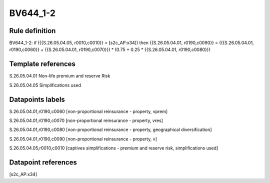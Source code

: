 =========
BV644_1-2
=========

Rule definition
---------------

BV644_1-2: if ({{S.26.05.04.05, r0010,c0010}} = [s2c_AP:x34]) then {{S.26.05.04.01, r0190,c0090}} = ({{S.26.05.04.01, r0190,c0060}} + {{S.26.05.04.01, r0190,c0070}}) * (0.75 + 0.25 * {{S.26.05.04.01, r0190,c0080}})


Template references
-------------------

S.26.05.04.01 Non-life premium and reserve Risk

S.26.05.04.05 Simplifications used


Datapoints labels
-----------------

S.26.05.04.01,r0190,c0060 [non-proportional reinsurance - property, vprem]

S.26.05.04.01,r0190,c0070 [non-proportional reinsurance - property, vres]

S.26.05.04.01,r0190,c0080 [non-proportional reinsurance - property, geographical diversification]

S.26.05.04.01,r0190,c0090 [non-proportional reinsurance - property, v]

S.26.05.04.05,r0010,c0010 [captives simplifications - premium and reserve risk, simplifications used]



Datapoint references
--------------------

[s2c_AP:x34]